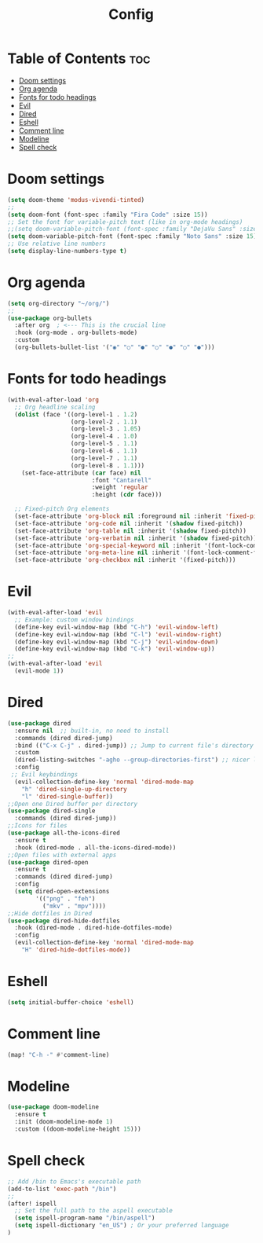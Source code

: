#+title: Config

* Table of Contents :toc:
- [[#doom-settings][Doom settings]]
- [[#org-agenda][Org agenda]]
- [[#fonts-for-todo-headings][Fonts for todo headings]]
- [[#evil][Evil]]
- [[#dired][Dired]]
- [[#eshell][Eshell]]
- [[#comment-line][Comment line]]
- [[#modeline][Modeline]]
- [[#spell-check][Spell check]]

* Doom settings

#+begin_src emacs-lisp
(setq doom-theme 'modus-vivendi-tinted)
;;
(setq doom-font (font-spec :family "Fira Code" :size 15))
;; Set the font for variable-pitch text (like in org-mode headings)
;;(setq doom-variable-pitch-font (font-spec :family "DejaVu Sans" :size 18))
(setq doom-variable-pitch-font (font-spec :family "Noto Sans" :size 15))
;; Use relative line numbers
(setq display-line-numbers-type t)
#+end_src
* Org agenda
#+begin_src emacs-lisp
(setq org-directory "~/org/")
;;
(use-package org-bullets
  :after org  ; <--- This is the crucial line
  :hook (org-mode . org-bullets-mode)
  :custom
  (org-bullets-bullet-list '("◉" "○" "●" "○" "●" "○" "●")))
#+end_src
* Fonts for todo headings
#+begin_src emacs-lisp
(with-eval-after-load 'org
  ;; Org headline scaling
  (dolist (face '((org-level-1 . 1.2)
                  (org-level-2 . 1.1)
                  (org-level-3 . 1.05)
                  (org-level-4 . 1.0)
                  (org-level-5 . 1.1)
                  (org-level-6 . 1.1)
                  (org-level-7 . 1.1)
                  (org-level-8 . 1.1)))
    (set-face-attribute (car face) nil
                        :font "Cantarell"
                        :weight 'regular
                        :height (cdr face)))

  ;; Fixed-pitch Org elements
  (set-face-attribute 'org-block nil :foreground nil :inherit 'fixed-pitch)
  (set-face-attribute 'org-code nil :inherit '(shadow fixed-pitch))
  (set-face-attribute 'org-table nil :inherit '(shadow fixed-pitch))
  (set-face-attribute 'org-verbatim nil :inherit '(shadow fixed-pitch))
  (set-face-attribute 'org-special-keyword nil :inherit '(font-lock-comment-face fixed-pitch))
  (set-face-attribute 'org-meta-line nil :inherit '(font-lock-comment-face fixed-pitch))
  (set-face-attribute 'org-checkbox nil :inherit '(fixed-pitch)))
#+end_src

* Evil
#+begin_src emacs-lisp
(with-eval-after-load 'evil
  ;; Example: custom window bindings
  (define-key evil-window-map (kbd "C-h") 'evil-window-left)
  (define-key evil-window-map (kbd "C-l") 'evil-window-right)
  (define-key evil-window-map (kbd "C-j") 'evil-window-down)
  (define-key evil-window-map (kbd "C-k") 'evil-window-up))
;;
(with-eval-after-load 'evil
  (evil-mode 1))
#+end_src
* Dired
#+begin_src emacs-lisp
(use-package dired
  :ensure nil  ;; built-in, no need to install
  :commands (dired dired-jump)
  :bind (("C-x C-j" . dired-jump)) ;; Jump to current file's directory
  :custom
  (dired-listing-switches "-agho --group-directories-first") ;; nicer listing
  :config
 ;; Evil keybindings
  (evil-collection-define-key 'normal 'dired-mode-map
    "h" 'dired-single-up-directory
    "l" 'dired-single-buffer))
;;Open one Dired buffer per directory
(use-package dired-single
  :commands (dired dired-jump))
;;Icons for files
(use-package all-the-icons-dired
  :ensure t
  :hook (dired-mode . all-the-icons-dired-mode))
;;Open files with external apps
(use-package dired-open
  :ensure t
  :commands (dired dired-jump)
  :config
  (setq dired-open-extensions
        '(("png" . "feh")
          ("mkv" . "mpv"))))
;;Hide dotfiles in Dired
(use-package dired-hide-dotfiles
  :hook (dired-mode . dired-hide-dotfiles-mode)
  :config
  (evil-collection-define-key 'normal 'dired-mode-map
    "H" 'dired-hide-dotfiles-mode))
#+end_src
* Eshell
#+begin_src emacs-lisp
(setq initial-buffer-choice 'eshell)
#+end_src
* Comment line
#+begin_src emacs-lisp
(map! "C-h -" #'comment-line)
#+end_src
* Modeline
#+begin_src emacs-lisp
(use-package doom-modeline
  :ensure t
  :init (doom-modeline-mode 1)
  :custom ((doom-modeline-height 15)))
#+end_src
* Spell check
#+begin_src emacs-lisp
;; Add /bin to Emacs's executable path
(add-to-list 'exec-path "/bin")
;;
(after! ispell
  ;; Set the full path to the aspell executable
  (setq ispell-program-name "/bin/aspell")
  (setq ispell-dictionary "en_US") ; Or your preferred language
)
#+end_src
